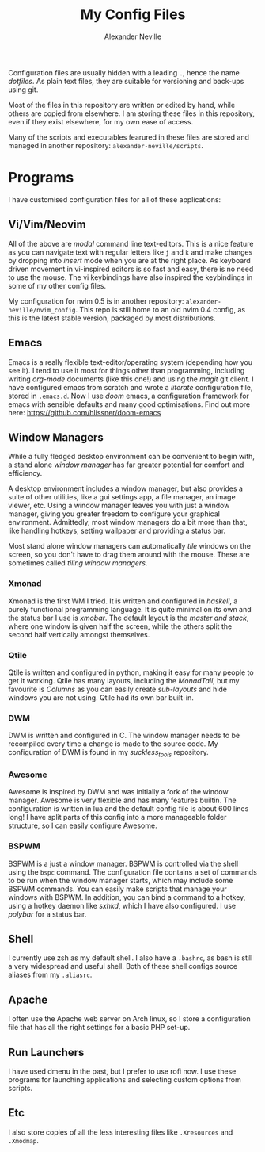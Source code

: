 #+TITLE: My Config Files
#+AUTHOR: Alexander Neville


Configuration files are usually hidden with a leading =.=, hence the name /dotfiles/. As plain text files, they are suitable for versioning and back-ups using git.

Most of the files in this repository are written or edited by hand, while others are copied from elsewhere. I am storing these files in this repository, even if they exist elsewhere, for my own ease of access.

Many of the scripts and executables fearured in these files are stored and managed in another repository: =alexander-neville/scripts=.

* Programs

I have customised configuration files for all of these applications:

** Vi/Vim/Neovim

All of the above are /modal/ command line text-editors. This is a nice feature as you can navigate text with regular letters like =j= and =k= and make changes by dropping into /insert/ mode when you are at the right place. As keyboard driven movement in vi-inspired editors is so fast and easy, there is no need to use the mouse. The vi keybindings have also inspired the keybindings in some of my other config files.

My configuration for nvim 0.5 is in another repository: =alexander-neville/nvim_config=. This repo is still home to an old nvim 0.4 config, as this is the latest stable version, packaged by most distributions.

** Emacs

Emacs is a really flexible text-editor/operating system (depending how you see it). I tend to use it most for things other than programming, including writing /org-mode/ documents (like this one!) and using the /magit/ git client. I have configured emacs from scratch and wrote a /literate/ configuration file, stored in =.emacs.d=. Now I use /doom/ emacs, a configuration framework for emacs with sensible defaults and many good optimisations. Find out more here: https://github.com/hlissner/doom-emacs

** Window Managers

While a fully fledged desktop environment can be convenient to begin with, a stand alone /window manager/ has far greater potential for comfort and efficiency.

A desktop environment includes a window manager, but also provides a suite of other utilities, like a gui settings app, a file manager, an image viewer, etc. Using a window manager leaves you with just a window manager, giving you greater freedom to configure your graphical environment. Admittedly, most window managers do a bit more than that, like handling hotkeys, setting wallpaper and providing a status bar.

Most stand alone window managers can automatically /tile/ windows on the screen, so you don't have to drag them around with the mouse. These are sometimes called /tiling window managers/.

*** Xmonad

Xmonad is the first WM I tried. It is written and configured in /haskell/, a purely functional programming language. It is quite minimal on its own and the status bar I use is /xmobar/. The default layout is the /master and stack/, where one window is given half the screen, while the others split the second half vertically amongst themselves.

*** Qtile

Qtile is written and configured in python, making it easy for many people to get it working. Qtile has many layouts, including the /MonadTall/, but my favourite is /Columns/ as you can easily create /sub-layouts/ and hide windows you are not using. Qtile had its own bar built-in.

*** DWM

DWM is written and configured in C. The window manager needs to be recompiled every time a change is made to the source code. My configuration of DWM is found in my /suckless_tools/ repository.

*** Awesome

Awesome is inspired by DWM and was initially a fork of the window manager. Awesome is very flexible and has many features builtin. The configuration is written in lua and the default config file is about 600 lines long! I have split parts of this config into a more manageable folder structure, so I can easily configure Awesome.

*** BSPWM

BSPWM is a just a window manager. BSPWM is controlled via the shell using the =bspc= command. The configuration file contains a set of commands to be run when the window manager starts, which may include some BSPWM commands. You can easily make scripts that manage your windows with BSPWM. In addition, you can bind a command to a hotkey, using a hotkey daemon like /sxhkd/, which I have also configured. I use /polybar/ for a status bar.

** Shell

I currently use zsh as my default shell. I also have a =.bashrc=, as bash is still a very widespread and useful shell. Both of these shell configs source aliases from my =.aliasrc=.

** Apache

I often use the Apache web server on Arch linux, so I store a configuration file that has all the right settings for a basic PHP set-up.

** Run Launchers

I have used dmenu in the past, but I prefer to use rofi now. I use these programs for launching applications and selecting custom options from scripts.

** Etc

I also store copies of all the less interesting files like =.Xresources= and =.Xmodmap=.
